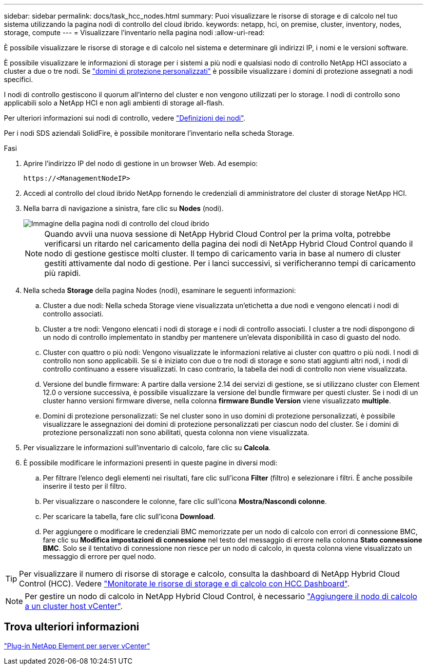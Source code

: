 ---
sidebar: sidebar 
permalink: docs/task_hcc_nodes.html 
summary: Puoi visualizzare le risorse di storage e di calcolo nel tuo sistema utilizzando la pagina nodi di controllo del cloud ibrido. 
keywords: netapp, hci, on premise, cluster, inventory, nodes, storage, compute 
---
= Visualizzare l'inventario nella pagina nodi
:allow-uri-read: 


[role="lead"]
È possibile visualizzare le risorse di storage e di calcolo nel sistema e determinare gli indirizzi IP, i nomi e le versioni software.

È possibile visualizzare le informazioni di storage per i sistemi a più nodi e qualsiasi nodo di controllo NetApp HCI associato a cluster a due o tre nodi. Se link:concept_hcc_custom_protection_domains.html["domini di protezione personalizzati"] è possibile visualizzare i domini di protezione assegnati a nodi specifici.

I nodi di controllo gestiscono il quorum all'interno del cluster e non vengono utilizzati per lo storage. I nodi di controllo sono applicabili solo a NetApp HCI e non agli ambienti di storage all-flash.

Per ulteriori informazioni sui nodi di controllo, vedere link:concept_hci_nodes.html["Definizioni dei nodi"].

Per i nodi SDS aziendali SolidFire, è possibile monitorare l'inventario nella scheda Storage.

.Fasi
. Aprire l'indirizzo IP del nodo di gestione in un browser Web. Ad esempio:
+
[listing]
----
https://<ManagementNodeIP>
----
. Accedi al controllo del cloud ibrido NetApp fornendo le credenziali di amministratore del cluster di storage NetApp HCI.
. Nella barra di navigazione a sinistra, fare clic su *Nodes* (nodi).
+
image::hcc_nodes_storage_2nodes.png[Immagine della pagina nodi di controllo del cloud ibrido]

+

NOTE: Quando avvii una nuova sessione di NetApp Hybrid Cloud Control per la prima volta, potrebbe verificarsi un ritardo nel caricamento della pagina dei nodi di NetApp Hybrid Cloud Control quando il nodo di gestione gestisce molti cluster. Il tempo di caricamento varia in base al numero di cluster gestiti attivamente dal nodo di gestione. Per i lanci successivi, si verificheranno tempi di caricamento più rapidi.

. Nella scheda *Storage* della pagina Nodes (nodi), esaminare le seguenti informazioni:
+
.. Cluster a due nodi: Nella scheda Storage viene visualizzata un'etichetta a due nodi e vengono elencati i nodi di controllo associati.
.. Cluster a tre nodi: Vengono elencati i nodi di storage e i nodi di controllo associati. I cluster a tre nodi dispongono di un nodo di controllo implementato in standby per mantenere un'elevata disponibilità in caso di guasto del nodo.
.. Cluster con quattro o più nodi: Vengono visualizzate le informazioni relative ai cluster con quattro o più nodi. I nodi di controllo non sono applicabili. Se si è iniziato con due o tre nodi di storage e sono stati aggiunti altri nodi, i nodi di controllo continuano a essere visualizzati. In caso contrario, la tabella dei nodi di controllo non viene visualizzata.
.. Versione del bundle firmware: A partire dalla versione 2.14 dei servizi di gestione, se si utilizzano cluster con Element 12.0 o versione successiva, è possibile visualizzare la versione del bundle firmware per questi cluster. Se i nodi di un cluster hanno versioni firmware diverse, nella colonna *firmware Bundle Version* viene visualizzato *multiple*.
.. Domini di protezione personalizzati: Se nel cluster sono in uso domini di protezione personalizzati, è possibile visualizzare le assegnazioni dei domini di protezione personalizzati per ciascun nodo del cluster. Se i domini di protezione personalizzati non sono abilitati, questa colonna non viene visualizzata.


. Per visualizzare le informazioni sull'inventario di calcolo, fare clic su *Calcola*.
. È possibile modificare le informazioni presenti in queste pagine in diversi modi:
+
.. Per filtrare l'elenco degli elementi nei risultati, fare clic sull'icona *Filter* (filtro) e selezionare i filtri. È anche possibile inserire il testo per il filtro.
.. Per visualizzare o nascondere le colonne, fare clic sull'icona *Mostra/Nascondi colonne*.
.. Per scaricare la tabella, fare clic sull'icona *Download*.
.. Per aggiungere o modificare le credenziali BMC memorizzate per un nodo di calcolo con errori di connessione BMC, fare clic su *Modifica impostazioni di connessione* nel testo del messaggio di errore nella colonna *Stato connessione BMC*. Solo se il tentativo di connessione non riesce per un nodo di calcolo, in questa colonna viene visualizzato un messaggio di errore per quel nodo.





TIP: Per visualizzare il numero di risorse di storage e calcolo, consulta la dashboard di NetApp Hybrid Cloud Control (HCC). Vedere link:task_hcc_dashboard.html["Monitorate le risorse di storage e di calcolo con HCC Dashboard"].


NOTE: Per gestire un nodo di calcolo in NetApp Hybrid Cloud Control, è necessario https://kb.netapp.com/Advice_and_Troubleshooting/Data_Storage_Software/Management_services_for_Element_Software_and_NetApp_HCI/How_to_set_up_compute_node_management_in_NetApp_Hybrid_Cloud_Control["Aggiungere il nodo di calcolo a un cluster host vCenter"^].



== Trova ulteriori informazioni

https://docs.netapp.com/us-en/vcp/index.html["Plug-in NetApp Element per server vCenter"^]
